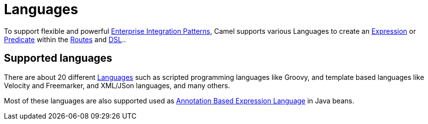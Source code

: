 = Languages

To support flexible and powerful
xref:components:eips:enterprise-integration-patterns.adoc[Enterprise Integration
Patterns], Camel supports various Languages to create an
xref:expression.adoc[Expression] or xref:predicate.adoc[Predicate]
within the xref:routes.adoc[Routes] and xref:dsl.adoc[DSL]..

== Supported languages

There are about 20 different xref:components:languages:index.adoc[Languages] such
as scripted programming languages like Groovy, and template based languages like Velocity and Freemarker,
and XML/JSon languages, and many others.

Most of these languages are also supported used as
xref:parameter-binding-annotations.adoc[Annotation Based Expression Language] in Java beans.
